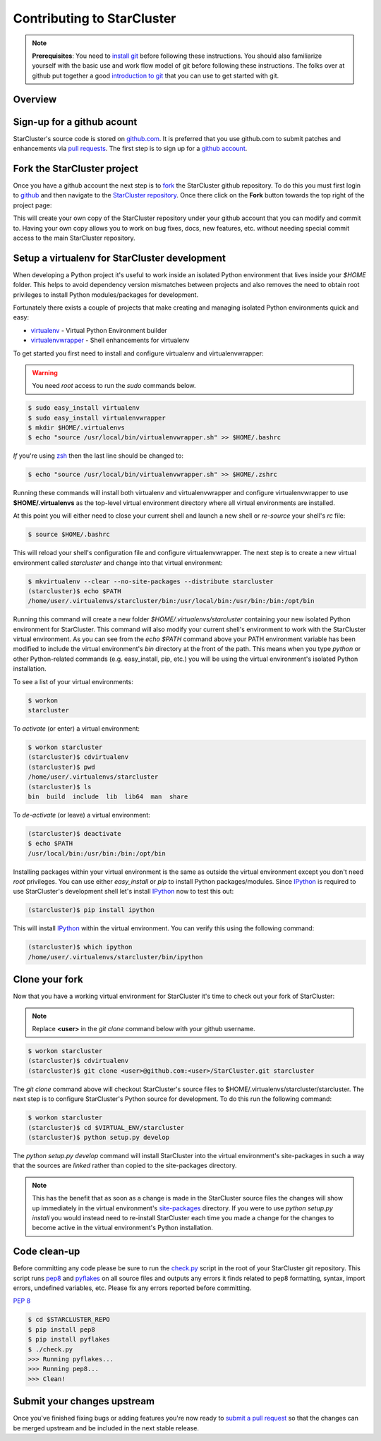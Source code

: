 Contributing to StarCluster
===========================
.. note::
    **Prerequisites**: You need to `install git
    <http://help.github.com/set-up-git-redirect>`_ before following these
    instructions. You should also familiarize yourself with the basic use and
    work flow model of git before following these instructions. The folks over
    at github put together a good `introduction to git <http://gitref.org>`_
    that you can use to get started with git.

Overview
--------

Sign-up for a github acount
---------------------------
StarCluster's source code is stored on `github.com <https://github.com>`_. It
is preferred that you use github.com to submit patches and enhancements via
`pull requests <http://help.github.com/pull-requests/>`_. The first step is to
sign up for a `github account <https://github.com>`_.

Fork the StarCluster project
----------------------------
Once you have a github account the next step is to `fork
<http://help.github.com/fork-a-repo/>`_ the StarCluster github repository. To
do this you must first login to `github <https://github.com>`_ and then
navigate to the `StarCluster repository
<https://github.com/jtriley/StarCluster>`_. Once there click on the **Fork**
button towards the top right of the project page:

.. image:: _static/forkproject.png

This will create your own copy of the StarCluster repository under your github
account that you can modify and commit to. Having your own copy allows you to
work on bug fixes, docs, new features, etc. without needing special commit
access to the main StarCluster repository.

Setup a virtualenv for StarCluster development
----------------------------------------------
When developing a Python project it's useful to work inside an isolated Python
environment that lives inside your *$HOME* folder.  This helps to avoid
dependency version mismatches between projects and also removes the need to
obtain root privileges to install Python modules/packages for development.

Fortunately there exists a couple of projects that make creating and managing
isolated Python environments quick and easy:

* `virtualenv <http://pypi.python.org/pypi/virtualenv>`_ - Virtual Python
  Environment builder
* `virtualenvwrapper <http://pypi.python.org/pypi/virtualenvwrapper>`_ - Shell
  enhancements for virtualenv

To get started you first need to install and configure virtualenv and
virtualenvwrapper:

.. warning::
    You need *root* access to run the *sudo* commands below.

.. code-block::  ini

    $ sudo easy_install virtualenv
    $ sudo easy_install virtualenvwrapper
    $ mkdir $HOME/.virtualenvs
    $ echo "source /usr/local/bin/virtualenvwrapper.sh" >> $HOME/.bashrc

*If* you're using `zsh <http://www.zsh.org>`_ then the last line should be
changed to:

.. code-block:: ini

    $ echo "source /usr/local/bin/virtualenvwrapper.sh" >> $HOME/.zshrc

Running these commands will install both virtualenv and virtualenvwrapper and
configure virtualenvwrapper to use **$HOME/.virtualenvs** as the top-level
virtual environment directory where all virtual environments are installed.

At this point you will either need to close your current shell and launch a new
shell or *re-source* your shell's *rc* file:

.. code-block:: ini

    $ source $HOME/.bashrc

This will reload your shell's configuration file and configure
virtualenvwrapper. The next step is to create a new virtual environment called
*starcluster* and change into that virtual environment:

.. code-block:: ini

    $ mkvirtualenv --clear --no-site-packages --distribute starcluster
    (starcluster)$ echo $PATH
    /home/user/.virtualenvs/starcluster/bin:/usr/local/bin:/usr/bin:/bin:/opt/bin

Running this command will create a new folder *$HOME/.virtualenvs/starcluster*
containing your new isolated Python environment for StarCluster. This command
will also modify your current shell's environment to work with the StarCluster
virtual environment. As you can see from the *echo $PATH* command above your
PATH environment variable has been modified to include the virtual
environment's *bin* directory at the front of the path. This means when you
type *python* or other Python-related commands (e.g. easy_install, pip, etc.)
you will be using the virtual environment's isolated Python installation.

To see a list of your virtual environments:

.. code-block:: ini

    $ workon
    starcluster

To *activate* (or enter) a virtual environment:

.. code-block:: ini

    $ workon starcluster
    (starcluster)$ cdvirtualenv
    (starcluster)$ pwd
    /home/user/.virtualenvs/starcluster
    (starcluster)$ ls
    bin  build  include  lib  lib64  man  share

To *de-activate* (or leave) a virtual environment:

.. code-block:: ini

    (starcluster)$ deactivate
    $ echo $PATH
    /usr/local/bin:/usr/bin:/bin:/opt/bin

Installing packages within your virtual environment is the same as outside the
virtual environment except you don't need *root* privileges. You can use either
*easy_install* or *pip* to install Python packages/modules. Since IPython_ is
required to use StarCluster's development shell let's install IPython_ now to
test this out:


.. code-block:: ini

    (starcluster)$ pip install ipython

This will install IPython_ within the virtual environment. You can verify this
using the following command:

.. code-block:: ini

    (starcluster)$ which ipython
    /home/user/.virtualenvs/starcluster/bin/ipython

.. _IPython: http://pypi.python.org/pypi/ipython

Clone your fork
---------------
Now that you have a working virtual environment for StarCluster it's time to
check out your fork of StarCluster:

.. note::
    Replace **<user>** in the *git clone* command below with your github username.

.. code-block::  ini

    $ workon starcluster
    (starcluster)$ cdvirtualenv
    (starcluster)$ git clone <user>@github.com:<user>/StarCluster.git starcluster

The *git clone* command above will checkout StarCluster's source files to
$HOME/.virtualenvs/starcluster/starcluster. The next step is to configure
StarCluster's Python source for development. To do this run the following
command:

.. code-block:: ini

    $ workon starcluster
    (starcluster)$ cd $VIRTUAL_ENV/starcluster
    (starcluster)$ python setup.py develop

The *python setup.py develop* command will install StarCluster into the virtual
environment's site-packages in such a way that the sources are *linked* rather
than copied to the site-packages directory.

.. note::

    This has the benefit that as soon as a change is made in the StarCluster
    source files the changes will show up immediately in the virtual
    environment's `site-packages
    <http://docs.python.org/install/index.html#how-installation-works>`_
    directory.  If you were to use *python setup.py install* you would instead
    need to re-install StarCluster each time you made a change for the changes
    to become active in the virtual environment's Python installation.

Code clean-up
-------------
Before committing any code please be sure to run the `check.py
<https://github.com/jtriley/StarCluster/blob/master/check.py>`_ script in the
root of your StarCluster git repository. This script runs `pep8
<http://pypi.python.org/pypi/pep8>`_ and `pyflakes
<http://pypi.python.org/pypi/pyflakes>`_ on all source files and outputs any
errors it finds related to pep8 formatting, syntax, import errors, undefined
variables, etc. Please fix any errors reported before committing.

:pep:`8`

.. code-block:: ini

    $ cd $STARCLUSTER_REPO
    $ pip install pep8
    $ pip install pyflakes
    $ ./check.py
    >>> Running pyflakes...
    >>> Running pep8...
    >>> Clean!

Submit your changes upstream
----------------------------
Once you've finished fixing bugs or adding features you're now ready to `submit
a pull request <http://help.github.com/pull-requests/>`_ so that the changes
can be merged upstream and be included in the next stable release.
